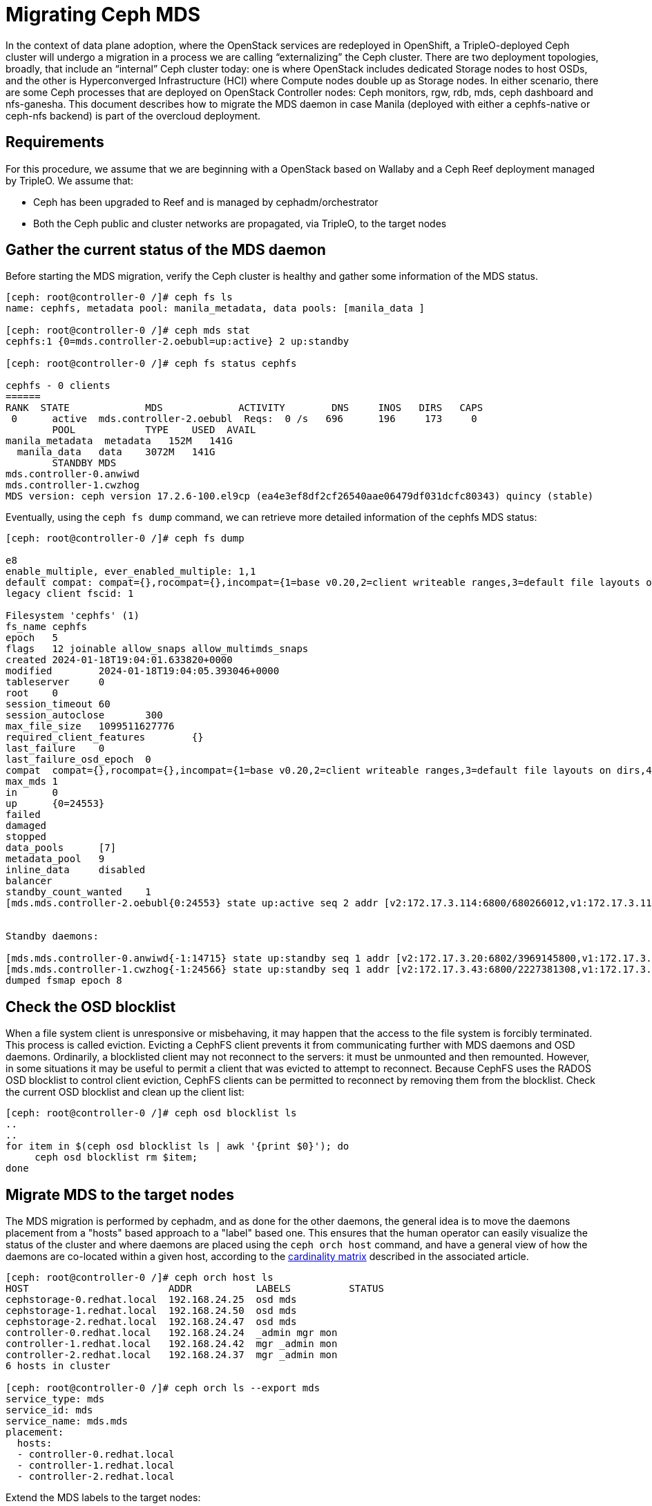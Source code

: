 [id="migrating-ceph-mds_{context}"]

//:context: migrating-ceph-mds
//kgilliga: This module might be converted to an assembly.

= Migrating Ceph MDS

In the context of data plane adoption, where the OpenStack services are
redeployed in OpenShift, a TripleO-deployed Ceph cluster will undergo a
migration in a process we are calling “externalizing” the Ceph cluster.
There are two deployment topologies, broadly, that include an “internal” Ceph
cluster today: one is where OpenStack includes dedicated Storage nodes to host
OSDs, and the other is Hyperconverged Infrastructure (HCI) where Compute nodes
double up as Storage nodes. In either scenario, there are some Ceph processes
that are deployed on OpenStack Controller nodes: Ceph monitors, rgw, rdb, mds,
ceph dashboard and nfs-ganesha.
This document describes how to migrate the MDS daemon in case Manila (deployed
with either a cephfs-native or ceph-nfs backend) is part of the overcloud
deployment.

== Requirements

For this procedure, we assume that we are beginning with a OpenStack based on
Wallaby and a Ceph Reef deployment managed by TripleO.
We assume that:

* Ceph has been upgraded to Reef and is managed by cephadm/orchestrator
* Both the Ceph public and cluster networks are propagated, via TripleO, to the
  target nodes

== Gather the current status of the MDS daemon

Before starting the MDS migration, verify the Ceph cluster is healthy and gather
some information of the MDS status.

[source,bash]
----
[ceph: root@controller-0 /]# ceph fs ls
name: cephfs, metadata pool: manila_metadata, data pools: [manila_data ]

[ceph: root@controller-0 /]# ceph mds stat
cephfs:1 {0=mds.controller-2.oebubl=up:active} 2 up:standby

[ceph: root@controller-0 /]# ceph fs status cephfs

cephfs - 0 clients
======
RANK  STATE         	MDS           	ACTIVITY 	DNS	INOS   DIRS   CAPS
 0	active  mds.controller-2.oebubl  Reqs:	0 /s   696	196	173  	0
  	POOL     	TYPE 	USED  AVAIL
manila_metadata  metadata   152M   141G
  manila_data  	data	3072M   141G
  	STANDBY MDS
mds.controller-0.anwiwd
mds.controller-1.cwzhog
MDS version: ceph version 17.2.6-100.el9cp (ea4e3ef8df2cf26540aae06479df031dcfc80343) quincy (stable)
----

Eventually, using the `ceph fs dump` command, we can retrieve more detailed
information of the cephfs MDS status:

[source,bash]
----
[ceph: root@controller-0 /]# ceph fs dump

e8
enable_multiple, ever_enabled_multiple: 1,1
default compat: compat={},rocompat={},incompat={1=base v0.20,2=client writeable ranges,3=default file layouts on dirs,4=dir inode in separate object,5=mds uses versioned encoding,6=dirfrag is stored in omap,8=no anchor table,9=file layout v2,10=snaprealm v2}
legacy client fscid: 1

Filesystem 'cephfs' (1)
fs_name cephfs
epoch   5
flags   12 joinable allow_snaps allow_multimds_snaps
created 2024-01-18T19:04:01.633820+0000
modified    	2024-01-18T19:04:05.393046+0000
tableserver 	0
root	0
session_timeout 60
session_autoclose   	300
max_file_size   1099511627776
required_client_features    	{}
last_failure	0
last_failure_osd_epoch  0
compat  compat={},rocompat={},incompat={1=base v0.20,2=client writeable ranges,3=default file layouts on dirs,4=dir inode in separate object,5=mds uses versioned encoding,6=dirfrag is stored in omap,7=mds uses inline data,8=no anchor table,9=file layout v2,10=snaprealm v2}
max_mds 1
in  	0
up  	{0=24553}
failed
damaged
stopped
data_pools  	[7]
metadata_pool   9
inline_data 	disabled
balancer
standby_count_wanted	1
[mds.mds.controller-2.oebubl{0:24553} state up:active seq 2 addr [v2:172.17.3.114:6800/680266012,v1:172.17.3.114:6801/680266012] compat {c=[1],r=[1],i=[7ff]}]


Standby daemons:

[mds.mds.controller-0.anwiwd{-1:14715} state up:standby seq 1 addr [v2:172.17.3.20:6802/3969145800,v1:172.17.3.20:6803/3969145800] compat {c=[1],r=[1],i=[7ff]}]
[mds.mds.controller-1.cwzhog{-1:24566} state up:standby seq 1 addr [v2:172.17.3.43:6800/2227381308,v1:172.17.3.43:6801/2227381308] compat {c=[1],r=[1],i=[7ff]}]
dumped fsmap epoch 8
----

== Check the OSD blocklist

When a file system client is unresponsive or misbehaving, it may happen that
the access to the file system is forcibly terminated. This process is called
eviction. Evicting a CephFS client prevents it from communicating further with
MDS daemons and OSD daemons.
Ordinarily, a blocklisted client may not reconnect to the servers: it must be
unmounted and then remounted. However, in some situations it may be useful to
permit a client that was evicted to attempt to reconnect. Because CephFS
uses the RADOS OSD blocklist to control client eviction, CephFS clients can be
permitted to reconnect by removing them from the blocklist.
Check the current OSD blocklist and clean up the client list:

[source,bash]
----
[ceph: root@controller-0 /]# ceph osd blocklist ls
..
..
for item in $(ceph osd blocklist ls | awk '{print $0}'); do
     ceph osd blocklist rm $item;
done
----

== Migrate MDS to the target nodes

The MDS migration is performed by cephadm, and as done for the other daemons,
the general idea is to move the daemons placement from a "hosts" based approach
to a "label" based one. This ensures that the human operator can easily visualize
the status of the cluster and where daemons are placed using the `ceph orch host`
command, and have a general view of how the daemons are co-located within a
given host, according to the https://access.redhat.com/articles/1548993[cardinality matrix]
described in the associated article.

[source,bash]
----
[ceph: root@controller-0 /]# ceph orch host ls
HOST                        ADDR           LABELS          STATUS
cephstorage-0.redhat.local  192.168.24.25  osd mds
cephstorage-1.redhat.local  192.168.24.50  osd mds
cephstorage-2.redhat.local  192.168.24.47  osd mds
controller-0.redhat.local   192.168.24.24  _admin mgr mon
controller-1.redhat.local   192.168.24.42  mgr _admin mon
controller-2.redhat.local   192.168.24.37  mgr _admin mon
6 hosts in cluster

[ceph: root@controller-0 /]# ceph orch ls --export mds
service_type: mds
service_id: mds
service_name: mds.mds
placement:
  hosts:
  - controller-0.redhat.local
  - controller-1.redhat.local
  - controller-2.redhat.local
----

Extend the MDS labels to the target nodes:

[source,bash]
----
for item in $(sudo cephadm shell --  ceph orch host ls --format json | jq -r '.[].hostname'); do
    sudo cephadm shell -- ceph orch host label add  $item mds;
done
----

Verify all the hosts have the MDS label:

[source,bash]
----
[tripleo-admin@controller-0 ~]$ sudo cephadm shell -- ceph orch host ls

HOST                    	ADDR       	   LABELS
cephstorage-0.redhat.local  192.168.24.11  osd mds
cephstorage-1.redhat.local  192.168.24.12  osd mds
cephstorage-2.redhat.local  192.168.24.47  osd mds
controller-0.redhat.local   192.168.24.35  _admin mon mgr mds
controller-1.redhat.local   192.168.24.53  mon _admin mgr mds
controller-2.redhat.local   192.168.24.10  mon _admin mgr mds
----

Dump the current MDS spec:

[source,bash]
----
[ceph: root@controller-0 /]# ceph orch ls --export mds > mds.yaml
----

Edit the retrieved spec and replace the `placement.hosts` section with
`placement.label`:

[source,bash]
----
service_type: mds
service_id: mds
service_name: mds.mds
placement:
  label: mds
----

Use the `ceph orchestrator` to apply the new MDS spec: it results in an
increased number of mds daemons:

[source,bash]
----
$ sudo cephadm shell -m mds.yaml -- ceph orch apply -i /mnt/mds.yaml
Scheduling new mds deployment …
----

Check the new standby daemons temporarily added to the cephfs fs:

[source,bash]
----
$ ceph fs dump

Active

standby_count_wanted    1
[mds.mds.controller-0.awzplm{0:463158} state up:active seq 307 join_fscid=1 addr [v2:172.17.3.20:6802/51565420,v1:172.17.3.20:6803/51565420] compat {c=[1],r=[1],i=[7ff]}]


Standby daemons:

[mds.mds.cephstorage-1.jkvomp{-1:463800} state up:standby seq 1 join_fscid=1 addr [v2:172.17.3.135:6820/2075903648,v1:172.17.3.135:6821/2075903648] compat {c=[1],r=[1],i=[7ff]}]
[mds.mds.controller-2.gfrqvc{-1:475945} state up:standby seq 1 addr [v2:172.17.3.114:6800/2452517189,v1:172.17.3.114:6801/2452517189] compat {c=[1],r=[1],i=[7ff]}]
[mds.mds.cephstorage-0.fqcshx{-1:476503} state up:standby seq 1 join_fscid=1 addr [v2:172.17.3.92:6820/4120523799,v1:172.17.3.92:6821/4120523799] compat {c=[1],r=[1],i=[7ff]}]
[mds.mds.cephstorage-2.gnfhfe{-1:499067} state up:standby seq 1 addr [v2:172.17.3.79:6820/2448613348,v1:172.17.3.79:6821/2448613348] compat {c=[1],r=[1],i=[7ff]}]
[mds.mds.controller-1.tyiziq{-1:499136} state up:standby seq 1 addr [v2:172.17.3.43:6800/3615018301,v1:172.17.3.43:6801/3615018301] compat {c=[1],r=[1],i=[7ff]}]
----

It is possible to elect as "active" a dedicated MDS for a particular file system.
To configure this preference, `CephFS` provides a configuration option for MDS
called `mds_join_fs` which enforces this affinity.
When failing over MDS daemons, a cluster’s monitors will prefer standby daemons
with `mds_join_fs` equal to the file system name with the failed rank. If no
standby exists with `mds_join_fs` equal to the file system name, it will choose
an unqualified standby as a replacement.
To properly drive the migration to the right nodes, set the MDS affinity that
manages the MDS failover:

[source,bash]
----
ceph config set mds.mds.cephstorage-0.fqcshx mds_join_fs cephfs
----

Remove the labels from controller nodes and force the MDS failover to the
target node:

[source,bash]
----
$ for i in 0 1 2; do ceph orch host label rm "controller-$i.redhat.local" mds; done

Removed label mds from host controller-0.redhat.local
Removed label mds from host controller-1.redhat.local
Removed label mds from host controller-2.redhat.local
----

The switch happens behind the scenes, and the new active MDS is the one that
has been set through the `mds_join_fs` command.
Check the result of the failover and the new deployed daemons:


[source,bash]
----
$ ceph fs dump
…
…
standby_count_wanted    1
[mds.mds.cephstorage-0.fqcshx{0:476503} state up:active seq 168 join_fscid=1 addr [v2:172.17.3.92:6820/4120523799,v1:172.17.3.92:6821/4120523799] compat {c=[1],r=[1],i=[7ff]}]


Standby daemons:

[mds.mds.cephstorage-2.gnfhfe{-1:499067} state up:standby seq 1 addr [v2:172.17.3.79:6820/2448613348,v1:172.17.3.79:6821/2448613348] compat {c=[1],r=[1],i=[7ff]}]
[mds.mds.cephstorage-1.jkvomp{-1:499760} state up:standby seq 1 join_fscid=1 addr [v2:172.17.3.135:6820/452139733,v1:172.17.3.135:6821/452139733] compat {c=[1],r=[1],i=[7ff]}]


$ ceph orch ls

NAME                     PORTS   RUNNING  REFRESHED  AGE  PLACEMENT
crash                                6/6  10m ago    10d  *
mds.mds                          3/3  10m ago    32m  label:mds


$ ceph orch ps | grep mds


mds.mds.cephstorage-0.fqcshx  cephstorage-0.redhat.local                     running (79m)     3m ago  79m    27.2M        -  17.2.6-100.el9cp  1af7b794f353  2a2dc5ba6d57
mds.mds.cephstorage-1.jkvomp  cephstorage-1.redhat.local                     running (79m)     3m ago  79m    21.5M        -  17.2.6-100.el9cp  1af7b794f353  7198b87104c8
mds.mds.cephstorage-2.gnfhfe  cephstorage-2.redhat.local                     running (79m)     3m ago  79m    24.2M        -  17.2.6-100.el9cp  1af7b794f353  f3cb859e2a15
----


== Useful resources

* https://docs.ceph.com/en/reef/cephfs/eviction[cephfs - eviction]
* https://docs.ceph.com/en/reef/cephfs/standby/#configuring-mds-file-system-affinity[ceph mds - affinity]
